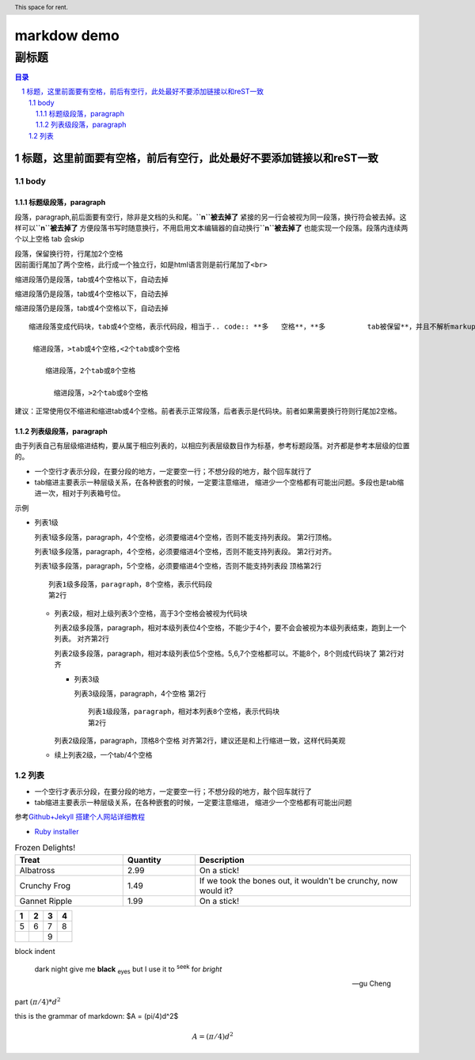 ############
markdow demo
############

******
副标题
******

.. contents:: 目录
.. section-numbering::

.. 
 :Author: kevinluo
 :Contact: kevinluo_72@163.com

.. 
 .. contents:: 目录
 .. section-numbering::

====================================================================
标题，这里前面要有空格，前后有空行，此处最好不要添加链接以和reST一致
====================================================================


body
====

标题级段落，paragraph
---------------------

段落，paragraph,前后面要有空行，除非是文档的头和尾。\ **``\n``\ 被去掉了**
紧接的另一行会被视为同一段落，换行符会被去掉。这样可以\ **``\n``\ 被去掉了**
方便段落书写时随意换行，不用启用文本编辑器的自动换行\ **``\n``\ 被去掉了**
也能实现一个段落。段落内连续两个以上空格 tab 会skip

| 段落，保留换行符，行尾加2个空格
| 因前面行尾加了两个空格，此行成一个独立行，如是html语言则是前行尾加了\ ``<br>``

缩进段落仍是段落，tab或4个空格以下，自动去掉

缩进段落仍是段落，tab或4个空格以下，自动去掉

缩进段落仍是段落，tab或4个空格以下，自动去掉

::

   缩进段落变成代码块，tab或4个空格，表示代码段，相当于.. code:: **多   空格**，**多          tab被保留**，并且不解析markup***符号***，大部份解释器还不自动换行。

    缩进段落，>tab或4个空格,<2个tab或8个空格

       缩进段落，2个tab或8个空格

         缩进段落，>2个tab或8个空格

建议：正常使用仅不缩进和缩进tab或4个空格。前者表示正常段落，后者表示是代码块。前者如果需要换行符则行尾加2空格。

列表级段落，paragraph
---------------------

由于列表自己有层级缩进结构，要从属于相应列表的，以相应列表层级数目作为标基，参考标题段落。对齐都是参考本层级的位置的。

-  一个空行才表示分段，在要分段的地方，一定要空一行；不想分段的地方，敲个回车就行了

-  tab缩进主要表示一种层级关系，在各种嵌套的时候，一定要注意缩进，
   缩进少一个空格都有可能出问题。多段也是tab缩进一次，相对于列表箱号位。

示例

-  列表1级

   列表1级多段落，paragraph，4个空格，必须要缩进4个空格，否则不能支持列表段。
   第2行顶格。

   列表1级多段落，paragraph，4个空格，必须要缩进4个空格，否则不能支持列表段。
   第2行对齐。

   列表1级多段落，paragraph，5个空格，必须要缩进4个空格，否则不能支持列表段
   顶格第2行

   ::

        列表1级多段落，paragraph，8个空格，表示代码段
        第2行

   -  列表2级，相对上级列表3个空格，高于3个空格会被视为代码块

      列表2级多段落，paragraph，相对本级列表位4个空格，不能少于4个，要不会会被视为本级列表结束，跑到上一个列表。
      对齐第2行

      列表2级多段落，paragraph，相对本级列表位5个空格。5,6,7个空格都可以。不能8个，8个则成代码块了
      第2行对齐

      -  列表3级

         列表3级段落，paragraph，4个空格 第2行

         ::

              列表1级段落，paragraph，相对本列表8个空格，表示代码块
              第2行

      列表2级段落，paragraph，顶格8个空格
      对齐第2行，建议还是和上行缩进一致，这样代码美观

   -  续上列表2级，一个tab/4个空格

列表
====

-  一个空行才表示分段，在要分段的地方，一定要空一行；不想分段的地方，敲个回车就行了
-  tab缩进主要表示一种层级关系，在各种嵌套的时候，一定要注意缩进，
   缩进少一个空格都有可能出问题

参考\ `Github+Jekyll
搭建个人网站详细教程 <https://www.jianshu.com/p/9f71e260925d>`__

-  `Ruby
   installer <https://links.jianshu.com/go?to=https%3A%2F%2Frubyinstaller.org%2F>`__

.. header:: This space for rent.

.. list-table:: Frozen Delights!
   :widths: 15 10 30
   :header-rows: 1

   * - Treat
     - Quantity
     - Description
   * - Albatross
     - 2.99
     - On a stick!
   * - Crunchy Frog
     - 1.49
     - If we took the bones out, it wouldn't be
       crunchy, now would it?
   * - Gannet Ripple
     - 1.99
     - On a stick!
       
.. list-table::
    :header-rows: 1

    * - 1
      - 2
      - 3
      - 4
    * - 5
      - 6
      - 7
      - 8
    * -
      -
      - 9
      -


block indent

    dark night give me **black** :sub:`eyes`  
    but I use it to :sup:`seek` for *bright*

    -- gu Cheng

part :math:`(\pi/4)*d^2`  

this is the grammar of markdown:
$A = (\pi/4)d^2$


.. math::
  
  A = (\pi/4)d^2

